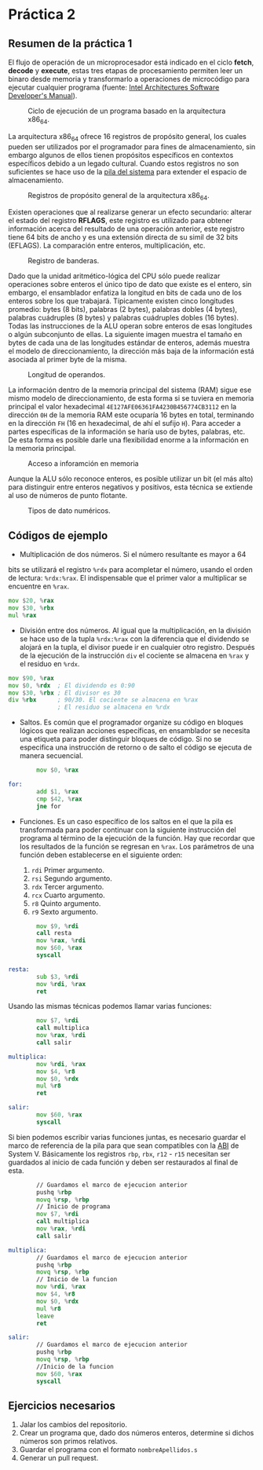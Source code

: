 * Práctica 2

** Resumen de la práctica 1
   

El flujo de operación de un microprocesador está indicado en el ciclo
*fetch*, *decode* y *execute*, estas tres etapas de procesamiento
permiten leer un binaro desde memoria y transformarlo a operaciones de
microcódigo para ejecutar cualquier programa (fuente: [[https://software.intel.com/sites/default/files/managed/39/c5/325462-sdm-vol-1-2abcd-3abcd.pdf][Intel Architectures Software Developer's Manual]]).

#+CAPTION: Ciclo de ejecución de un programa basado en la arquitectura x86_64. 
#+NAME:   fig:registros
[[./img/pipelineIntel.png]]

La arquitectura x86_64 ofrece 16 registros de propósito general, los
cuales pueden ser utilizados por el programador para fines de
almacenamiento, sin embargo algunos de ellos tienen propósitos
específicos en contextos específicos debido a un legado
cultural. Cuando estos registros no son suficientes se hace uso de la
_pila del sistema_ para extender el espacio de almacenamiento.

#+CAPTION: Registros de propósito general de la arquitectura x86_64. 
#+NAME:   fig:pipelineIntel
[[./img/64BitsRegisters.jpg]]

Existen operaciones que al realizarse generar un efecto secundario:
alterar el estado del registro *RFLAGS*, este registro es utilizado
para obtener información acerca del resultado de una operación
anterior, este registro tiene 64 bits de ancho y es una extensión
directa de su simil de 32 bits (EFLAGS). La comparación entre enteros,
multiplicación, etc.

#+CAPTION: Registro de banderas. 
#+NAME:   fig:RFLAGS
[[./img/rflags.png]]

Dado que la unidad aritmético-lógica del CPU sólo puede realizar
operaciones sobre enteros el único tipo de dato que existe es el
entero, sin embargo, el ensamblador enfatiza la longitud en bits de
cada uno de los enteros sobre los que trabajará. Típicamente existen
cinco longitudes promedio: bytes (8 bits), palabras (2 bytes),
palabras dobles (4 bytes), palabras cuádruples (8 bytes) y palabras
cuádruples dobles (16 bytes). Todas las instrucciones de la ALU operan
sobre enteros de esas longitudes o algún subconjunto de ellas. La
siguiente imagen muestra el tamaño en bytes de cada una de las
longitudes estándar de enteros, además muestra el modelo de
direccionamiento, la dirección más baja de la información está
asociada al primer byte de la misma.

#+CAPTION: Longitud de operandos.
#+NAME: fig:longitud
[[./img/longitud.png]]

La información dentro de la memoria principal del sistema (RAM) sigue
ese mismo modelo de direccionamiento, de esta forma si se tuviera en
memoria principal el valor hexadecimal
~4E127AFE06361FA4230B456774CB3112~ en la dirección ~0H~ de la memoria
RAM este ocuparía 16 bytes en total, terminando en la dirección ~FH~
(16 en hexadecimal, de ahí el sufijo ~H~). Para acceder a partes
específicas de la información se haría uso de bytes, palabras, etc. De
esta forma es posible darle una flexibilidad enorme a la información
en la memoria principal.

#+CAPTION: Acceso a inforamción en memoria
#+NAME: fig:accesoMemoria
[[./img/accesoMemoria.png]]

Aunque la ALU sólo reconoce enteros, es posible utilizar un bit (el
más alto) para distinguir entre enteros negativos y positivos, esta
técnica se extiende al uso de números de punto flotante.

#+CAPTION: Tipos de dato numéricos.
#+NAME: fig:dataType
[[./img/dataTypes.png]]

** Códigos de ejemplo

- Multiplicación de dos números. Si el número resultante es mayor a 64
bits se utilizará el registro ~%rdx~ para acompletar el número, usando
el orden de lectura: ~%rdx:%rax~. El indispensable que el primer valor
a multiplicar se encuentre en ~%rax~.

#+begin_src asm
mov $20, %rax
mov $30, %rbx
mul %rax
#+end_src

- División entre dos números. Al igual que la multiplicación, en la
  división se hace uso de la tupla ~%rdx:%rax~ con la diferencia que
  el dividendo se alojará en la tupla, el divisor puede ir en
  cualquier otro registro. Después de la ejecución de la instrucción
  ~div~ el cociente se almacena en ~%rax~ y el residuo en ~%rdx~.

#+begin_src asm
mov $90, %rax
mov $0, %rdx  ; El dividendo es 0:90
mov $30, %rbx ; El divisor es 30
div %rbx      ; 90/30. El cociente se almacena en %rax
              ; El residuo se almacena en %rdx
#+end_src

- Saltos. Es común que el programador organize su código en bloques
  lógicos que realizan acciones específicas, en ensamblador se
  necesita una etiqueta para poder distinguir bloques de código. Si no
  se especifica una instrucción de retorno o de salto el código se
  ejecuta de manera secuencial.

#+begin_src asm
        mov $0, %rax

for:
        add $1, %rax
        cmp $42, %rax
        jne for
#+end_src

- Funciones. Es un caso específico de los saltos en el que la pila es
  transformada para poder continuar con la siguiente instrucción del
  programa al término de la ejecución de la función. Hay que recordar
  que los resultados de la función se regresan en ~%rax~. Los
  parámetros de una función deben establecerse en el siguiente orden:

  1. ~rdi~ Primer argumento.
  2. ~rsi~ Segundo argumento.
  3. ~rdx~ Tercer argumento.
  4. ~rcx~ Cuarto argumento.
  5. ~r8~ Quinto argumento.
  6. ~r9~ Sexto argumento.

#+begin_src asm
        mov $9, %rdi
        call resta
        mov %rax, %rdi
        mov $60, %rax
        syscall

resta:
        sub $3, %rdi
        mov %rdi, %rax
        ret
#+end_src

  Usando las mismas técnicas podemos llamar varias funciones:

#+begin_src asm
        mov $7, %rdi
        call multiplica
        mov %rax, %rdi
        call salir

multiplica:
        mov %rdi, %rax
        mov $4, %r8
        mov $0, %rdx
        mul %r8
        ret

salir:
        mov $60, %rax
        syscall
#+end_src  

  Si bien podemos escribir varias funciones juntas, es necesario
  guardar el marco de referencia de la pila para que sean compatibles
  con la [[https://uclibc.org/docs/psABI-x86_64.pdf][ABI]] de System V. Básicamente los registros ~rbp~, ~rbx~,
  ~r12~ - ~r15~ necesitan ser guardados al inicio de cada función y
  deben ser restaurados al final de esta.

#+begin_src asm
        // Guardamos el marco de ejecucion anterior
        pushq %rbp
        movq %rsp, %rbp
        // Inicio de programa
        mov $7, %rdi
        call multiplica
        mov %rax, %rdi
        call salir

multiplica:
        // Guardamos el marco de ejecucion anterior
        pushq %rbp
        movq %rsp, %rbp
        // Inicio de la funcion
        mov %rdi, %rax
        mov $4, %r8
        mov $0, %rdx
        mul %r8
        leave
        ret

salir:
        // Guardamos el marco de ejecucion anterior
        pushq %rbp
        movq %rsp, %rbp
        //Inicio de la funcion
        mov $60, %rax
        syscall
#+end_src

** Ejercicios necesarios

1. Jalar los cambios del repositorio.
2. Crear un programa que, dado dos números enteros, determine si
   dichos números son primos relativos.
3. Guardar el programa con el formato ~nombreApellidos.s~
4. Generar un pull request.
